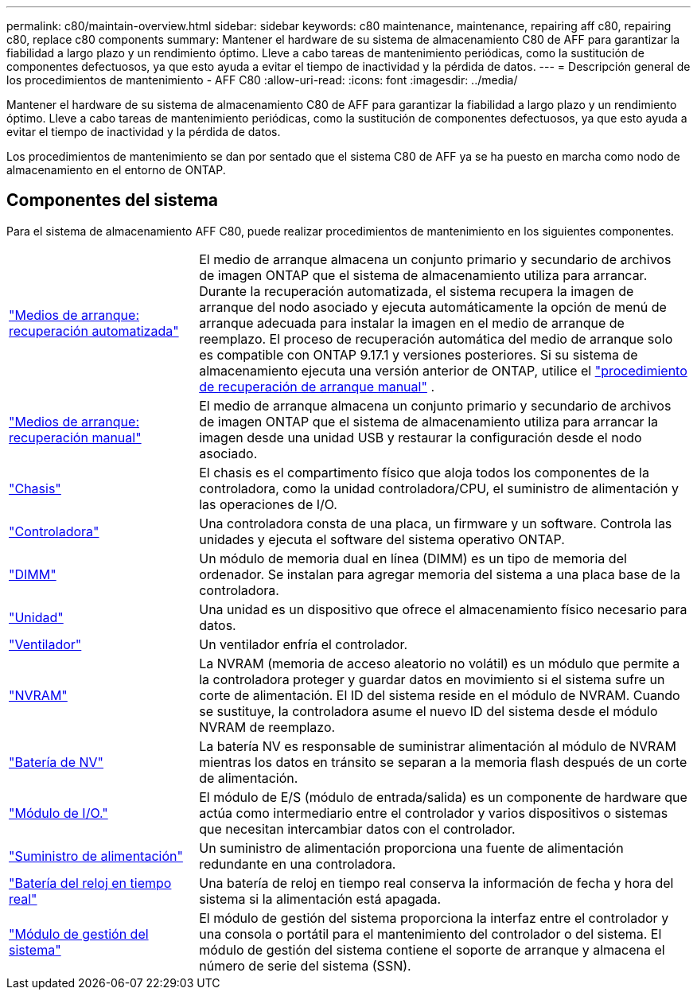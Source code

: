 ---
permalink: c80/maintain-overview.html 
sidebar: sidebar 
keywords: c80 maintenance, maintenance, repairing aff c80, repairing c80, replace c80 components 
summary: Mantener el hardware de su sistema de almacenamiento C80 de AFF para garantizar la fiabilidad a largo plazo y un rendimiento óptimo. Lleve a cabo tareas de mantenimiento periódicas, como la sustitución de componentes defectuosos, ya que esto ayuda a evitar el tiempo de inactividad y la pérdida de datos. 
---
= Descripción general de los procedimientos de mantenimiento - AFF C80
:allow-uri-read: 
:icons: font
:imagesdir: ../media/


[role="lead"]
Mantener el hardware de su sistema de almacenamiento C80 de AFF para garantizar la fiabilidad a largo plazo y un rendimiento óptimo. Lleve a cabo tareas de mantenimiento periódicas, como la sustitución de componentes defectuosos, ya que esto ayuda a evitar el tiempo de inactividad y la pérdida de datos.

Los procedimientos de mantenimiento se dan por sentado que el sistema C80 de AFF ya se ha puesto en marcha como nodo de almacenamiento en el entorno de ONTAP.



== Componentes del sistema

Para el sistema de almacenamiento AFF C80, puede realizar procedimientos de mantenimiento en los siguientes componentes.

[cols="25,65"]
|===


 a| 
link:bootmedia-replace-workflow-bmr.html["Medios de arranque: recuperación automatizada"]
 a| 
El medio de arranque almacena un conjunto primario y secundario de archivos de imagen ONTAP que el sistema de almacenamiento utiliza para arrancar.  Durante la recuperación automatizada, el sistema recupera la imagen de arranque del nodo asociado y ejecuta automáticamente la opción de menú de arranque adecuada para instalar la imagen en el medio de arranque de reemplazo. El proceso de recuperación automática del medio de arranque solo es compatible con ONTAP 9.17.1 y versiones posteriores. Si su sistema de almacenamiento ejecuta una versión anterior de ONTAP, utilice el link:bootmedia-replace-workflow.html["procedimiento de recuperación de arranque manual"] .



 a| 
link:bootmedia-replace-workflow.html["Medios de arranque: recuperación manual"]
 a| 
El medio de arranque almacena un conjunto primario y secundario de archivos de imagen ONTAP que el sistema de almacenamiento utiliza para arrancar la imagen desde una unidad USB y restaurar la configuración desde el nodo asociado.



 a| 
link:chassis-replace-workflow.html["Chasis"]
 a| 
El chasis es el compartimento físico que aloja todos los componentes de la controladora, como la unidad controladora/CPU, el suministro de alimentación y las operaciones de I/O.



 a| 
link:controller-replace-workflow.html["Controladora"]
 a| 
Una controladora consta de una placa, un firmware y un software. Controla las unidades y ejecuta el software del sistema operativo ONTAP.



 a| 
link:dimm-replace.html["DIMM"]
 a| 
Un módulo de memoria dual en línea (DIMM) es un tipo de memoria del ordenador. Se instalan para agregar memoria del sistema a una placa base de la controladora.



 a| 
link:drive-replace.html["Unidad"]
 a| 
Una unidad es un dispositivo que ofrece el almacenamiento físico necesario para datos.



 a| 
link:fan-swap-out.html["Ventilador"]
 a| 
Un ventilador enfría el controlador.



 a| 
link:nvram-replace.html["NVRAM"]
 a| 
La NVRAM (memoria de acceso aleatorio no volátil) es un módulo que permite a la controladora proteger y guardar datos en movimiento si el sistema sufre un corte de alimentación. El ID del sistema reside en el módulo de NVRAM. Cuando se sustituye, la controladora asume el nuevo ID del sistema desde el módulo NVRAM de reemplazo.



 a| 
link:nvdimm-battery-replace.html["Batería de NV"]
 a| 
La batería NV es responsable de suministrar alimentación al módulo de NVRAM mientras los datos en tránsito se separan a la memoria flash después de un corte de alimentación.



 a| 
link:io-module-overview.html["Módulo de I/O."]
 a| 
El módulo de E/S (módulo de entrada/salida) es un componente de hardware que actúa como intermediario entre el controlador y varios dispositivos o sistemas que necesitan intercambiar datos con el controlador.



 a| 
link:power-supply-replace.html["Suministro de alimentación"]
 a| 
Un suministro de alimentación proporciona una fuente de alimentación redundante en una controladora.



 a| 
link:rtc-battery-replace.html["Batería del reloj en tiempo real"]
 a| 
Una batería de reloj en tiempo real conserva la información de fecha y hora del sistema si la alimentación está apagada.



 a| 
link:system-management-replace.html["Módulo de gestión del sistema"]
 a| 
El módulo de gestión del sistema proporciona la interfaz entre el controlador y una consola o portátil para el mantenimiento del controlador o del sistema. El módulo de gestión del sistema contiene el soporte de arranque y almacena el número de serie del sistema (SSN).

|===